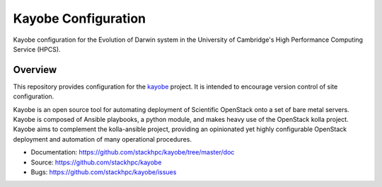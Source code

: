 ====================
Kayobe Configuration
====================

Kayobe configuration for the Evolution of Darwin system in the University of
Cambridge's High Performance Computing Service (HPCS).

Overview
========

This repository provides configuration for the `kayobe
<https://github.com/stackhpc/kayobe>`_ project. It is intended to encourage
version control of site configuration.

Kayobe is an open source tool for automating deployment of Scientific OpenStack
onto a set of bare metal servers.  Kayobe is composed of Ansible playbooks, a
python module, and makes heavy use of the OpenStack kolla project.  Kayobe aims
to complement the kolla-ansible project, providing an opinionated yet highly
configurable OpenStack deployment and automation of many operational
procedures.

* Documentation: https://github.com/stackhpc/kayobe/tree/master/doc
* Source: https://github.com/stackhpc/kayobe
* Bugs: https://github.com/stackhpc/kayobe/issues

